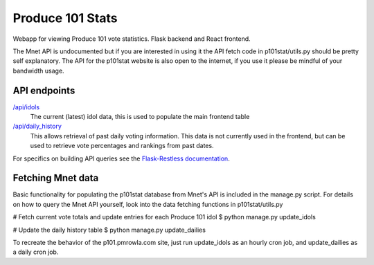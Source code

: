 ===============================
Produce 101 Stats
===============================
.. image:: https://travis-ci.org/pmrowla/p101stat.svg
    :target: https://travis-ci.org/pmrowla/p101stat
.. image:: https://coveralls.io/repos/pmrowla/p101stat/badge.svg?branch=master&service=github
  :target: https://coveralls.io/github/pmrowla/p101stat?branch=master


Webapp for viewing Produce 101 vote statistics. Flask backend and React frontend.

The Mnet API is undocumented but if you are interested in using it the API fetch code in p101stat/utils.py should be pretty self explanatory.
The API for the p101stat website is also open to the internet, if you use it please be mindful of your bandwidth usage.

-------------
API endpoints
-------------
`/api/idols <http://p101.pmrowla.com/api/idols?q={%22order_by%22:[{%22field%22:%22vote_percentage%22,%22direction%22:%22desc%22}]}&results_per_page=101>`_
    The current (latest) idol data, this is used to populate the main frontend table

`/api/daily_history <http://p101.pmrowla.com/api/daily_history>`_
    This allows retrieval of past daily voting information.
    This data is not currently used in the frontend, but can be used to retrieve vote percentages and rankings from past dates.

For specifics on building API queries see the `Flask-Restless documentation <https://flask-restless.readthedocs.org/en/0.7.0/searchformat.html>`_.

------------------
Fetching Mnet data
------------------

Basic functionality for populating the p101stat database from Mnet's API is included in the manage.py script.
For details on how to query the Mnet API yourself, look into the data fetching functions in p101stat/utils.py

.. code:: bash
# Fetch current vote totals and update entries for each Produce 101 idol
$ python manage.py update_idols

.. code:: bash
# Update the daily history table
$ python manage.py update_dailies

To recreate the behavior of the p101.pmrowla.com site, just run update_idols as an hourly cron job, and update_dailies as a daily cron job.
